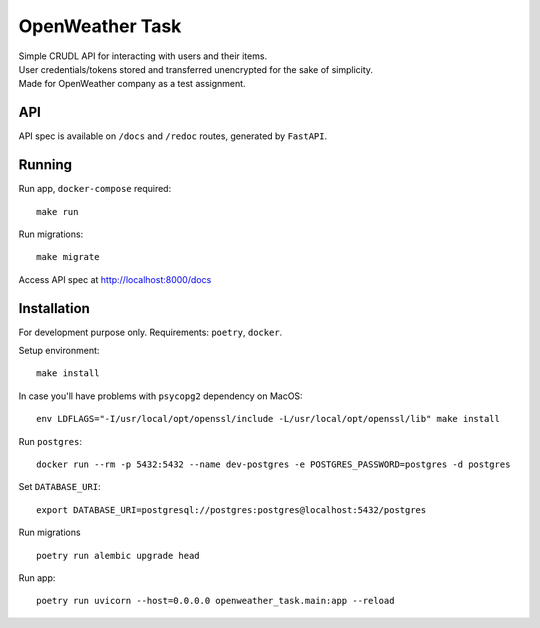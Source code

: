 OpenWeather Task
================
| Simple CRUDL API for interacting with users and their items.
| User credentials/tokens stored and transferred unencrypted for the sake of simplicity.
| Made for OpenWeather company as a test assignment.

API
----------
API spec is available on ``/docs`` and ``/redoc`` routes, generated by ``FastAPI``.

Running
-------
Run app, ``docker-compose`` required: ::

    make run

Run migrations: ::

    make migrate

Access API spec at http://localhost:8000/docs

Installation
------------
For development purpose only.
Requirements: ``poetry``, ``docker``.

Setup environment: ::

    make install

In case you'll have problems with ``psycopg2`` dependency on MacOS: ::

    env LDFLAGS="-I/usr/local/opt/openssl/include -L/usr/local/opt/openssl/lib" make install

Run  ``postgres``: ::

    docker run --rm -p 5432:5432 --name dev-postgres -e POSTGRES_PASSWORD=postgres -d postgres

Set ``DATABASE_URI``: ::

    export DATABASE_URI=postgresql://postgres:postgres@localhost:5432/postgres

Run migrations ::

    poetry run alembic upgrade head

Run app: ::

    poetry run uvicorn --host=0.0.0.0 openweather_task.main:app --reload

